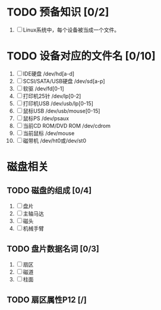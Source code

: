 * TODO 预备知识 [0/2]
1. [ ] Linux系统中，每个设备被当成一个文件。
* TODO 设备对应的文件名 [0/10]
1. [ ] IDE硬盘 /dev/hd[a-d]
2. [ ] SCSI/SATA/USB硬盘 /dev/sd[a-p]
3. [ ] 软驱 /dev/fd[0-1]
4. [ ] 打印机25针 /dev/lp[0-2]
5. [ ] 打印机USB /dev/usb/lp[0-15]
6. [ ] 鼠标USB /dev/usb/mouse[0-15]
7. [ ] 鼠标PS /dev/psaux
8. [ ] 当前CD ROM/DVD ROM /dev/cdrom
9. [ ] 当前鼠标 /dev/mouse
10. [ ] 磁带机 /dev/ht0或/dev/st0
* 磁盘相关
** TODO 磁盘的组成 [0/4]
1. [ ] 盘片
2. [ ] 主轴马达
3. [ ] 磁头
4. [ ] 机械手臂
** TODO 盘片数据名词 [0/3]
1. [ ] 扇区
2. [ ] 磁道
3. [ ] 柱面
** TODO 扇区属性P12 [/]
